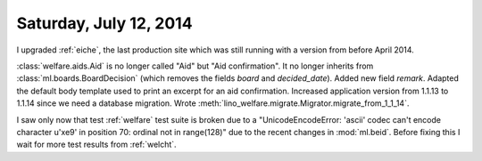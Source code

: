 =======================
Saturday, July 12, 2014
=======================

I upgraded :ref:`eiche`, the last production site which was still
running with a version from before April 2014.


:class:`welfare.aids.Aid` is no longer called "Aid" but "Aid
confirmation".  It no longer inherits from
:class:`ml.boards.BoardDecision` (which removes the fields `board` and
`decided_date`).  Added new field `remark`. Adapted the default body
template used to print an excerpt for an aid confirmation.  Increased
application version from 1.1.13 to 1.1.14 since we need a database
migration. Wrote
:meth:`lino_welfare.migrate.Migrator.migrate_from_1_1_14`.

I saw only now that test :ref:`welfare` test suite is broken due to a
"UnicodeEncodeError: 'ascii' codec can't encode character u'\xe9' in
position 70: ordinal not in range(128)" due to the recent changes in
:mod:`ml.beid`. Before fixing this I wait for more test results from
:ref:`welcht`.
